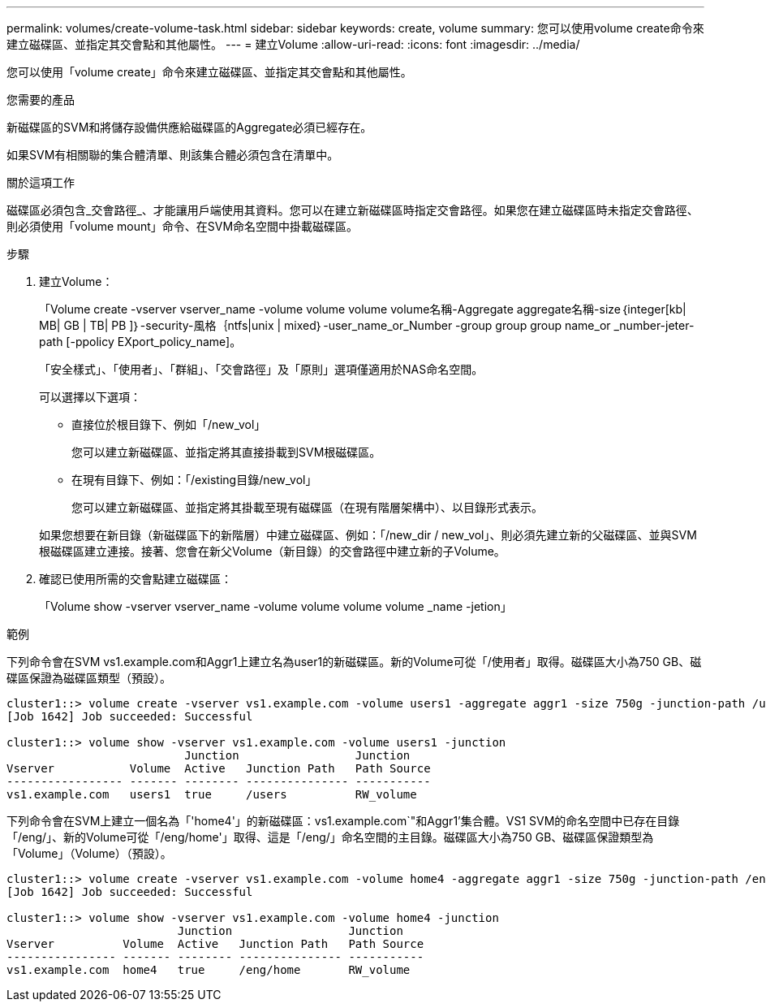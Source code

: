 ---
permalink: volumes/create-volume-task.html 
sidebar: sidebar 
keywords: create, volume 
summary: 您可以使用volume create命令來建立磁碟區、並指定其交會點和其他屬性。 
---
= 建立Volume
:allow-uri-read: 
:icons: font
:imagesdir: ../media/


[role="lead"]
您可以使用「volume create」命令來建立磁碟區、並指定其交會點和其他屬性。

.您需要的產品
新磁碟區的SVM和將儲存設備供應給磁碟區的Aggregate必須已經存在。

如果SVM有相關聯的集合體清單、則該集合體必須包含在清單中。

.關於這項工作
磁碟區必須包含_交會路徑_、才能讓用戶端使用其資料。您可以在建立新磁碟區時指定交會路徑。如果您在建立磁碟區時未指定交會路徑、則必須使用「volume mount」命令、在SVM命名空間中掛載磁碟區。

.步驟
. 建立Volume：
+
「Volume create -vserver vserver_name -volume volume volume volume名稱-Aggregate aggregate名稱-size｛integer[kb| MB| GB | TB| PB ]｝-security-風格｛ntfs|unix | mixed｝-user_name_or_Number -group group group name_or _number-jeter-path [-ppolicy EXport_policy_name]。

+
「安全樣式」、「使用者」、「群組」、「交會路徑」及「原則」選項僅適用於NAS命名空間。

+
可以選擇以下選項：

+
** 直接位於根目錄下、例如「/new_vol」
+
您可以建立新磁碟區、並指定將其直接掛載到SVM根磁碟區。

** 在現有目錄下、例如：「/existing目錄/new_vol」
+
您可以建立新磁碟區、並指定將其掛載至現有磁碟區（在現有階層架構中）、以目錄形式表示。



+
如果您想要在新目錄（新磁碟區下的新階層）中建立磁碟區、例如：「/new_dir / new_vol」、則必須先建立新的父磁碟區、並與SVM根磁碟區建立連接。接著、您會在新父Volume（新目錄）的交會路徑中建立新的子Volume。

. 確認已使用所需的交會點建立磁碟區：
+
「Volume show -vserver vserver_name -volume volume volume volume _name -jetion」



.範例
下列命令會在SVM vs1.example.com和Aggr1上建立名為user1的新磁碟區。新的Volume可從「/使用者」取得。磁碟區大小為750 GB、磁碟區保證為磁碟區類型（預設）。

[listing]
----
cluster1::> volume create -vserver vs1.example.com -volume users1 -aggregate aggr1 -size 750g -junction-path /users
[Job 1642] Job succeeded: Successful

cluster1::> volume show -vserver vs1.example.com -volume users1 -junction
                          Junction                 Junction
Vserver           Volume  Active   Junction Path   Path Source
----------------- ------- -------- --------------- -----------
vs1.example.com   users1  true     /users          RW_volume
----
下列命令會在SVM上建立一個名為「'home4'」的新磁碟區：vs1.example.com`"和Aggr1'集合體。VS1 SVM的命名空間中已存在目錄「/eng/」、新的Volume可從「/eng/home'」取得、這是「/eng/」命名空間的主目錄。磁碟區大小為750 GB、磁碟區保證類型為「Volume」（Volume）（預設）。

[listing]
----
cluster1::> volume create -vserver vs1.example.com -volume home4 -aggregate aggr1 -size 750g -junction-path /eng/home
[Job 1642] Job succeeded: Successful

cluster1::> volume show -vserver vs1.example.com -volume home4 -junction
                         Junction                 Junction
Vserver          Volume  Active   Junction Path   Path Source
---------------- ------- -------- --------------- -----------
vs1.example.com  home4   true     /eng/home       RW_volume
----